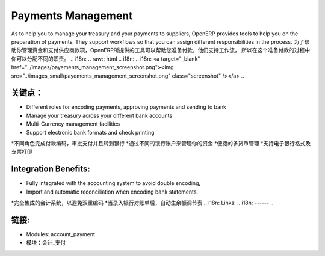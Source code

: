 .. i18n: Payments Management
.. i18n: ====================
..

Payments Management
====================

.. i18n: As to help you to manage your treasury and your payments to suppliers, OpenERP
.. i18n: provides tools to help you on the preparation of payments. They support workflows
.. i18n: so that you can assign different responsibilities in the process.
..

As to help you to manage your treasury and your payments to suppliers, OpenERP
provides tools to help you on the preparation of payments. They support workflows
so that you can assign different responsibilities in the process.
为了帮助你管理资金和支付供应商款项，OpenERP所提供的工具可以帮助您准备付款，他们支持工作流，
所以在这个准备付款的过程中你可以分配不同的职责。
.. i18n: .. raw:: html
.. i18n:  
.. i18n:  <a target="_blank" href="../images/payements_management_screenshot.png"><img src="../images_small/payements_management_screenshot.png" class="screenshot" /></a>
..

.. raw:: html
 
 <a target="_blank" href="../images/payements_management_screenshot.png"><img src="../images_small/payements_management_screenshot.png" class="screenshot" /></a>

.. i18n: Key Points:
.. i18n: -----------
..

关键点：
-----------

.. i18n: * Different roles for encoding payments, approving payments and sending to bank
.. i18n: * Manage your treasury across your different bank accounts
.. i18n: * Multi-Currency management facilities
.. i18n: * Support electronic bank formats and check printing
..

* Different roles for encoding payments, approving payments and sending to bank
* Manage your treasury across your different bank accounts
* Multi-Currency management facilities
* Support electronic bank formats and check printing
*不同角色完成付款编码，审批支付并且转到银行
*通过不同的银行账户来管理你的资金
*便捷的多货币管理
*支持电子银行格式及支票打印

.. i18n: Integration Benefits:
.. i18n: ---------------------
..

Integration Benefits:
---------------------

.. i18n: * Fully integrated with the accounting system to avoid double encoding,
.. i18n: * Import and automatic reconciliation when encoding bank statements.
..

* Fully integrated with the accounting system to avoid double encoding,
* Import and automatic reconciliation when encoding bank statements.
*完全集成的会计系统，以避免双重编码
*当录入银行对账单后，自动生余额调节表
.. i18n: Links:
.. i18n: ------
..

链接:
------

.. i18n: * Modules:  account_payment
..

* Modules:  account_payment
* 模块：会计_支付
